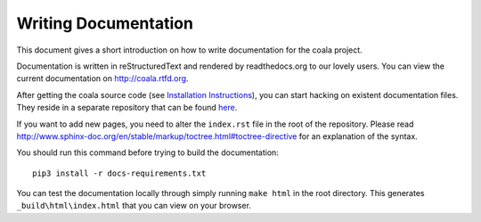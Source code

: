 Writing Documentation
=====================

This document gives a short introduction on how to write documentation
for the coala project.

Documentation is written in reStructuredText and rendered by readthedocs.org to
our lovely users. You can view the current documentation on
http://coala.rtfd.org.

After getting the coala source code (see `Installation
Instructions`_), you can start hacking on
existent documentation files. They reside in a separate repository
that can be found `here <https://github.com/coala/documentation>`_.

If you want to add new pages, you need to alter the ``index.rst`` file
in the root of the repository. Please read
http://www.sphinx-doc.org/en/stable/markup/toctree.html#toctree-directive
for an explanation of the syntax.

You should run this command before trying to build the documentation:

::

  pip3 install -r docs-requirements.txt

You can test the documentation locally through simply running
``make html`` in the root directory. This generates
``_build\html\index.html`` that you can view on your browser.


.. _Installation Instructions: https://docs.coala.io/en/latest/Users/Install.html
